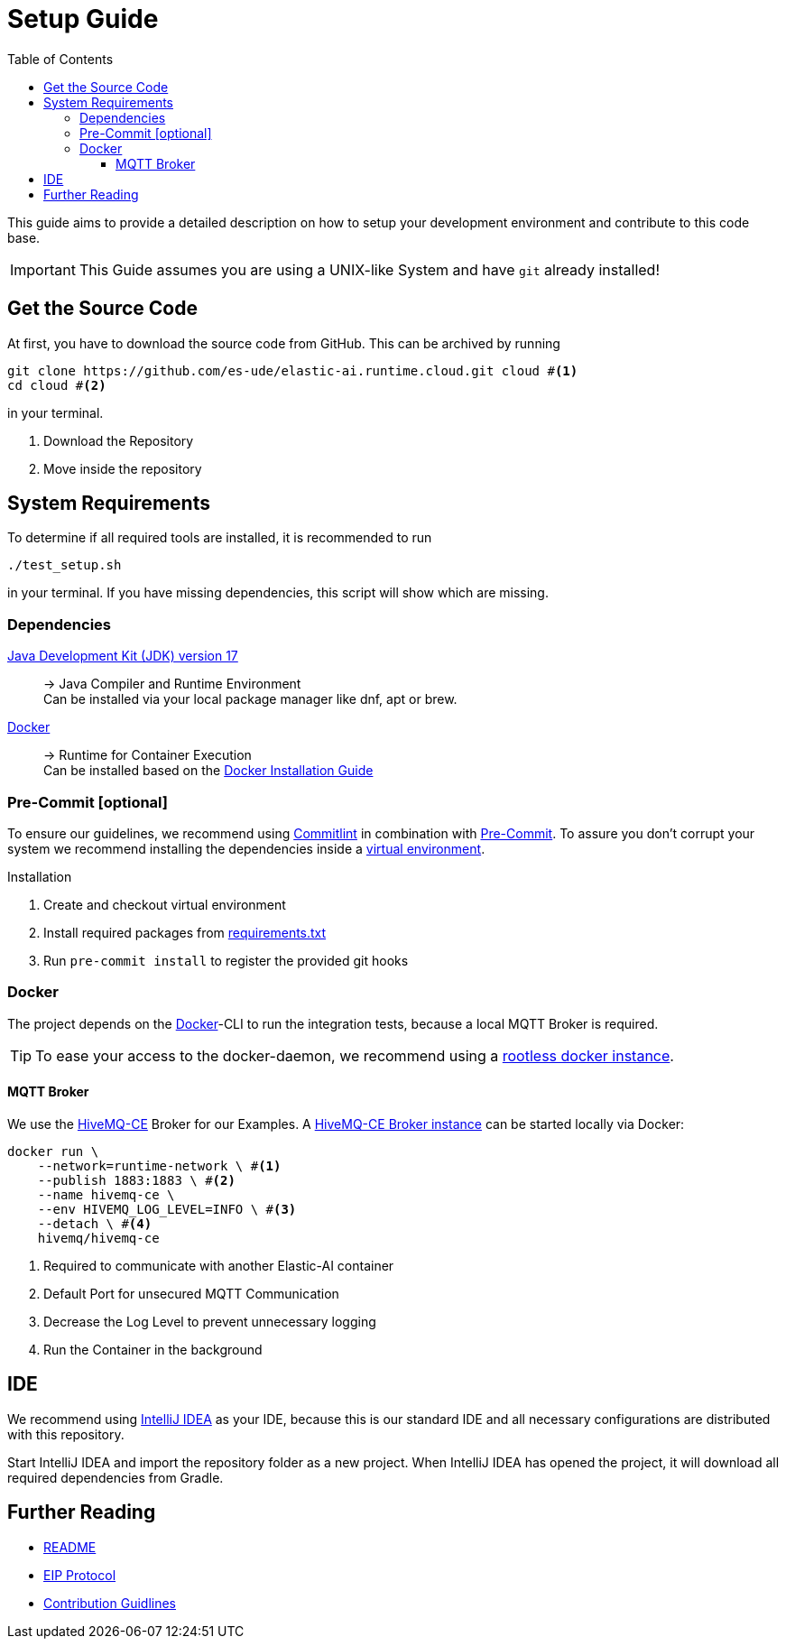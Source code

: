 = Setup Guide
:toc:
:toclevels: 3
:toc-placement!:
ifdef::env-github[]
:tip-caption: :bulb:
:note-caption: :information_source:
:important-caption: :heavy_exclamation_mark:
:caution-caption: :fire:
:warning-caption: :warning:
endif::[]

toc::[]

This guide aims to provide a detailed description on how to setup your development environment and contribute to this code base.

IMPORTANT: This Guide assumes you are using a UNIX-like System and have `git` already installed!

[#_get_the_source_code]
== Get the Source Code

At first, you have to download the source code from GitHub.
This can be archived by running

[source,bash]
----
git clone https://github.com/es-ude/elastic-ai.runtime.cloud.git cloud #<1>
cd cloud #<2>
----

in your terminal.

<1> Download the Repository
<2> Move inside the repository

[#_system_requirements]
== System Requirements

To determine if all required tools are installed, it is recommended to run

[source,bash]
----
./test_setup.sh
----

in your terminal.
If you have missing dependencies, this script will show which are missing.

[#_dependencies]
=== Dependencies

link:https://openjdk.org/projects/jdk/17[Java Development Kit (JDK) version 17]::
-> Java Compiler and Runtime Environment +
Can be installed via your local package manager like dnf, apt or brew.

link:https://www.docker.com/[Docker]::
-> Runtime for Container Execution +
Can be installed based on the link:https://docs.docker.com/desktop[Docker Installation Guide]
[#_pre_commit_optional]
=== Pre-Commit [optional]

To ensure our guidelines, we recommend using https://commitlint.js.org/#/[Commitlint] in combination with https://pre-commit.com/[Pre-Commit].
To assure you don't corrupt your system we recommend installing the dependencies inside a https://python.land/virtual-environments/virtualenv#How_to_create_a_Python_venv[virtual environment].

.Installation
1. Create and checkout virtual environment
2. Install required packages from link:../requirements.txt[requirements.txt]
3. Run `pre-commit install` to register the provided git hooks

=== Docker

The project depends on the https://www.docker.com/[Docker]-CLI to run the integration tests, because a local MQTT Broker is required.

TIP: To ease your access to the docker-daemon, we recommend using a link:https://docs.docker.com/engine/security/rootless/[rootless docker instance].

==== MQTT Broker

We use the link:https://github.com/hivemq/hivemq-community-edition[HiveMQ-CE] Broker for our Examples.
A link:https://hub.docker.com/r/hivemq/hivemq-ce[HiveMQ-CE Broker instance] can be started locally via Docker:

[source,bash]
----
docker run \
    --network=runtime-network \ #<1>
    --publish 1883:1883 \ #<2>
    --name hivemq-ce \
    --env HIVEMQ_LOG_LEVEL=INFO \ #<3>
    --detach \ #<4>
    hivemq/hivemq-ce
----
<1> Required to communicate with another Elastic-AI container
<2> Default Port for unsecured MQTT Communication
<3> Decrease the Log Level to prevent unnecessary logging
<4> Run the Container in the background

[#_ide]
== IDE

We recommend using link:https://www.jetbrains.com/idea/[IntelliJ IDEA] as your IDE, because this is our standard IDE and all necessary configurations are distributed with this repository.

Start IntelliJ IDEA and import the repository folder as a new project.
When IntelliJ IDEA has opened the project, it will download all required dependencies from Gradle.

== Further Reading

- link:../README.adoc[README]
- link:EIP_PROTOCOL.adoc[EIP Protocol]
- link:CONTRIBUTING.adoc[Contribution Guidlines]